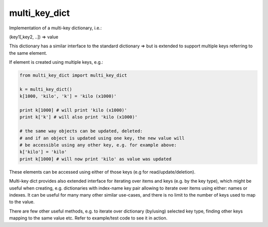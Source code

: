 multi_key_dict
======================


Implementation of a multi-key dictionary, i.e.:

(key1[,key2, ..]) => value

This dictionary has a similar interface to the standard dictionary => but is extended to support multiple keys referring to the same element.

If element is created using multiple keys, e.g.:

.. code:: python

    from multi_key_dict import multi_key_dict

    k = multi_key_dict()
    k[1000, 'kilo', 'k'] = 'kilo (x1000)'

    print k[1000] # will print 'kilo (x1000)'
    print k['k'] # will also print 'kilo (x1000)'
    
    # the same way objects can be updated, deleted: 
    # and if an object is updated using one key, the new value will
    # be accessible using any other key, e.g. for example above:
    k['kilo'] = 'kilo'
    print k[1000] # will now print 'kilo' as value was updated
    
These elements can be accessed using either of those keys (e.g for read/update/deletion).

Multi-key dict provides also extended interface for iterating over items and keys (e.g. by the key type), which might be useful when creating, e.g. dictionaries with index-name key pair allowing to iterate over items using either: names or indexes.
It can be useful for many many other similar use-cases, and there is no limit to the number of keys used to map to the value.

There are few other useful methods, e.g. to iterate over dictionary (by/using) selected key type, finding other keys mapping to the same value etc. Refer to example/test code to see it in action.
